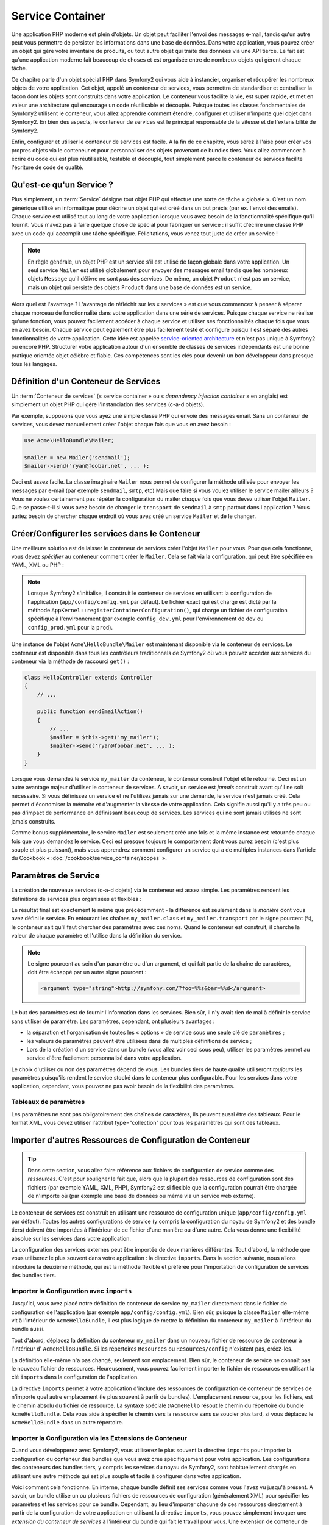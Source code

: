 .. index::
   single: Service Container
   single: Dependency Injection; Container

Service Container
=================

Une application PHP moderne est plein d'objets. Un objet peut faciliter l'envoi
des messages e-mail, tandis qu'un autre peut vous permettre de persister les informations
dans une base de données. Dans votre application, vous pouvez créer un objet qui gère
votre inventaire de produits, ou tout autre objet qui traite des données via une API 
tierce. Le fait est qu'une application moderne fait beaucoup de choses et est organisée
entre de nombreux objets qui gèrent chaque tâche.

Ce chapitre parle d'un objet spécial PHP dans Symfony2 qui vous aide
à instancier, organiser et récupérer les nombreux objets de votre application.
Cet objet, appelé un conteneur de services, vous permettra de standardiser et
centraliser la façon dont les objets sont construits dans votre application. Le conteneur
vous facilite la vie, est super rapide, et met en valeur une architecture qui
encourage un code réutilisable et découplé. Puisque toutes les classes fondamentales de Symfony2
utilisent le conteneur, vous allez apprendre comment étendre, configurer et utiliser n'importe quel objet
dans Symfony2. En bien des aspects, le conteneur de services est le principal responsable 
de la vitesse et de l'extensibilité de Symfony2.

Enfin, configurer et utiliser le conteneur de services est facile. A la fin
de ce chapitre, vous serez à l'aise pour créer vos propres objets via le
conteneur et pour personnaliser des objets provenant de bundles tiers. Vous allez commencer
à écrire du code qui est plus réutilisable, testable et découplé, tout simplement parce
le conteneur de services facilite l'écriture de code de qualité.

.. index::
   single: Service Container; Qu'est-ce qu'un conteneur de services ?

Qu'est-ce qu'un Service ?
-------------------------

Plus simplement, un :term:`Service` désigne tout objet PHP qui effectue une sorte de 
tâche « globale ». C'est un nom générique utilisé en informatique
pour décrire un objet qui est créé dans un but précis (par ex. l'envoi des
emails). Chaque service est utilisé tout au long de votre application lorsque vous avez besoin
de la fonctionnalité spécifique qu'il fournit. Vous n'avez pas à faire quelque chose de spécial
pour fabriquer un service : il suffit d'écrire une classe PHP avec un code qui accomplit
une tâche spécifique. Félicitations, vous venez tout juste de créer un service !

.. note::

    En règle générale, un objet PHP est un service s'il est utilisé de façon globale dans votre
    application. Un seul service ``Mailer`` est utilisé globalement pour envoyer des
    messages email tandis que les nombreux objets ``Message`` qu'il délivre
    ne sont *pas* des services. De même, un objet ``Product`` n'est pas un service,
    mais un objet qui persiste des objets ``Product`` dans une base de données *est* un service.

Alors quel est l'avantage ? L'avantage de réfléchir sur les « services » est
que vous commencez à penser à séparer chaque morceau de fonctionnalité dans votre
application dans une série de services. Puisque chaque service ne réalise qu'une fonction,
vous pouvez facilement accéder à chaque service et utiliser ses fonctionnalités chaque fois que vous
en avez besoin. Chaque service peut également être plus facilement testé et configuré puisqu'il
est séparé des autres fonctionnalités de votre application. Cette idée
est appelée `service-oriented architecture`_ et n'est pas unique à Symfony2
ou encore PHP. Structurer votre application autour d'un ensemble de classes de services indépendants
est une bonne pratique orientée objet célèbre et fiable. Ces compétences
sont les clés pour devenir un bon développeur dans presque tous les langages.
	
.. index::
   single: Service Container ; Définition

Définition d'un Conteneur de Services
-------------------------------------

Un :term:`Conteneur de services` (« service container » ou « *dependency injection container* »
en anglais) est simplement un objet PHP qui gère l'instanciation des services (c-a-d objets).

Par exemple, supposons que vous ayez une simple classe PHP qui envoie des messages email.
Sans un conteneur de services, vous devez manuellement créer l'objet chaque fois que
vous en avez besoin :

.. code-block:: php

    use Acme\HelloBundle\Mailer;

    $mailer = new Mailer('sendmail');
    $mailer->send('ryan@foobar.net', ... );

Ceci est assez facile. La classe imaginaire ``Mailer`` nous permet de configurer
la méthode utilisée pour envoyer les messages par e-mail (par exemple ``sendmail``, ``smtp``, etc)
Mais que faire si vous voulez utiliser le service mailer ailleurs ? Vous ne 
voulez certainement pas répéter la configuration du mailer *chaque* fois que vous devez utiliser
l'objet ``Mailer``. Que se passe-t-il si vous avez besoin de changer le ``transport`` de
``sendmail`` à ``smtp`` partout dans l'application ? Vous auriez besoin de chercher 
chaque endroit où vous avez créé un service ``Mailer`` et de le changer.

.. index::
   single: Service Container; Configuring services

Créer/Configurer les services dans le Conteneur
-----------------------------------------------

Une meilleure solution est de laisser le conteneur de services créer l'objet ``Mailer``
pour vous. Pour que cela fonctionne, vous devez *spécifier* au conteneur comment
créer le ``Mailer``. Cela se fait via la configuration, qui peut
être spécifiée en YAML, XML ou PHP :

.. configuration-block::

    .. code-block:: yaml

        # app/config/config.yml
        services:
            my_mailer:
                class:        Acme\HelloBundle\Mailer
                arguments:    [sendmail]

    .. code-block:: xml

        <!-- app/config/config.xml -->
        <services>
            <service id="my_mailer" class="Acme\HelloBundle\Mailer">
                <argument>sendmail</argument>
            </service>
        </services>

    .. code-block:: php

        // app/config/config.php
        use Symfony\Component\DependencyInjection\Definition;

        $container->setDefinition('my_mailer', new Definition(
            'Acme\HelloBundle\Mailer',
            array('sendmail')
        ));

.. note::

    Lorsque Symfony2 s'initialise, il construit le conteneur de services en utilisant la
    configuration de l'application (``app/config/config.yml`` par défaut). Le
    fichier exact qui est chargé est dicté par la méthode ``AppKernel::registerContainerConfiguration()``,
    qui charge un fichier de configuration spécifique à l'environnement (par exemple
    ``config_dev.yml`` pour l'environnement de ``dev`` ou ``config_prod.yml``
    pour la ``prod``).

Une instance de l'objet ``Acme\HelloBundle\Mailer`` est maintenant disponible via 
le conteneur de services. Le conteneur est disponible dans tous les contrôleurs traditionnels
de Symfony2 où vous pouvez accéder aux services du conteneur via la méthode 
de raccourci ``get()`` :

.. code-block:: php

    class HelloController extends Controller
    {
        // ...

        public function sendEmailAction()
        {
            // ...
            $mailer = $this->get('my_mailer');
            $mailer->send('ryan@foobar.net', ... );
        }
    }

Lorsque vous demandez le service ``my_mailer``  du conteneur, le conteneur
construit l'objet et le retourne. Ceci est un autre avantage majeur 
d'utiliser le conteneur de services. A savoir, un service est *jamais* construit avant
qu'il ne soit nécessaire. Si vous définissez un service et ne l'utilisez jamais sur une demande, le service
n'est jamais créé. Cela permet d'économiser la mémoire et d'augmenter la vitesse de votre application.
Cela signifie aussi qu'il y a très peu ou pas d'impact de performance en définissant 
beaucoup de services. Les services qui ne sont jamais utilisés ne sont jamais construits.

Comme bonus supplémentaire, le service ``Mailer`` est seulement créé une fois et la même
instance est retournée chaque fois que vous demandez le service. Ceci est presque toujours
le comportement dont vous aurez besoin (c'est plus souple et plus puissant), mais vous
apprendrez comment configurer un service qui a de multiples instances dans l'article du
Cookbook « :doc:`/cookbook/service_container/scopes` ».
	
.. _book-service-container-parameters:

Paramètres de Service
---------------------

La création de nouveaux services (c-a-d objets) via le conteneur est assez 
simple. Les paramètres rendent les définitions de services plus organisées et flexibles :

.. configuration-block::

    .. code-block:: yaml

        # app/config/config.yml
        parameters:
            my_mailer.class:      Acme\HelloBundle\Mailer
            my_mailer.transport:  sendmail

        services:
            my_mailer:
                class:        "%my_mailer.class%"
                arguments:    [%my_mailer.transport%]

    .. code-block:: xml

        <!-- app/config/config.xml -->
        <parameters>
            <parameter key="my_mailer.class">Acme\HelloBundle\Mailer</parameter>
            <parameter key="my_mailer.transport">sendmail</parameter>
        </parameters>

        <services>
            <service id="my_mailer" class="%my_mailer.class%">
                <argument>%my_mailer.transport%</argument>
            </service>
        </services>

    .. code-block:: php

        // app/config/config.php
        use Symfony\Component\DependencyInjection\Definition;

        $container->setParameter('my_mailer.class', 'Acme\HelloBundle\Mailer');
        $container->setParameter('my_mailer.transport', 'sendmail');

        $container->setDefinition('my_mailer', new Definition(
            '%my_mailer.class%',
            array('%my_mailer.transport%')
        ));

Le résultat final est exactement le même que précédemment - la différence est seulement dans
la *manière* dont vous avez défini le service. En entourant les chaînes
``my_mailer.class`` et ``my_mailer.transport`` par le signe pourcent (``%``), le
conteneur sait qu'il faut chercher des paramètres avec ces noms. Quand le conteneur est
construit, il cherche la valeur de chaque paramètre et l'utilise dans la définition du
service.

.. note::

    Le signe pourcent au sein d'un paramètre ou d'un argument, et qui fait partie
    de la chaîne de caractères, doit être échappé par un autre signe pourcent :

    .. code-block:: xml

        <argument type="string">http://symfony.com/?foo=%%s&bar=%%d</argument>

Le but des paramètres est de fournir l'information dans les services. Bien sûr,
il n'y avait rien de mal à définir le service sans utiliser de paramètre.
Les paramètres, cependant, ont plusieurs avantages :

* la séparation et l'organisation de toutes les « options » de service sous une seule
  clé de ``paramètres`` ;

* les valeurs de paramètres peuvent être utilisées dans de multiples définitions de service ;

* Lors de la création d'un service dans un bundle (vous allez voir ceci sous peu),
  utiliser les paramètres permet au service d'être facilement personnalisé dans votre
  application.

Le choix d'utiliser ou non des paramètres dépend de vous. Les bundles 
tiers de haute qualité utiliseront *toujours* les paramètres puisqu'ils rendent le service 
stocké dans le conteneur plus configurable. Pour les services dans votre application,
cependant, vous pouvez ne pas avoir besoin de la flexibilité des paramètres.  

Tableaux de paramètres
~~~~~~~~~~~~~~~~~~~~~~

Les paramètres ne sont pas obligatoirement des chaînes de caractères, ils peuvent aussi
être des tableaux. Pour le format XML, vous devez utiliser l'attribut type="collection"
pour tous les paramètres qui sont des tableaux.

.. configuration-block::

    .. code-block:: yaml

        # app/config/config.yml
        parameters:
            my_mailer.gateways:
                - mail1
                - mail2
                - mail3
            my_multilang.language_fallback:
                en:
                    - en
                    - fr
                fr:
                    - fr
                    - en

    .. code-block:: xml

        <!-- app/config/config.xml -->
        <parameters>
            <parameter key="my_mailer.gateways" type="collection">
                <parameter>mail1</parameter>
                <parameter>mail2</parameter>
                <parameter>mail3</parameter>
            </parameter>
            <parameter key="my_multilang.language_fallback" type="collection">
                <parameter key="en" type="collection">
                    <parameter>en</parameter>
                    <parameter>fr</parameter>
                </parameter>
                <parameter key="fr" type="collection">
                    <parameter>fr</parameter>
                    <parameter>en</parameter>
                </parameter>
            </parameter>
        </parameters>

    .. code-block:: php

        // app/config/config.php
        use Symfony\Component\DependencyInjection\Definition;

        $container->setParameter('my_mailer.gateways', array('mail1', 'mail2', 'mail3'));
        $container->setParameter('my_multilang.language_fallback',
                                 array('en' => array('en', 'fr'),
                                       'fr' => array('fr', 'en'),
                                ));

Importer d'autres Ressources de Configuration de Conteneur
----------------------------------------------------------

.. tip::

    Dans cette section, vous allez faire référence aux fichiers de configuration de service comme des *ressources*.
    C'est pour souligner le fait que, alors que la plupart des ressources de configuration
    sont des fichiers (par exemple YAML, XML, PHP), Symfony2 est si flexible que la configuration
    pourrait être chargée de n'importe où (par exemple une base de données ou même via un service
    web externe).
	
Le conteneur de services est construit en utilisant une ressource de configuration unique
(``app/config/config.yml`` par défaut). Toutes les autres configurations de service
(y compris la configuration du noyau de Symfony2 et des bundle tiers) doivent
être importées à l'intérieur de ce fichier d'une manière ou d'une autre. Cela vous donne une
flexibilité absolue sur les services dans votre application.

La configuration des services externes peut être importée de deux manières différentes.
Tout d'abord, la méthode que vous utiliserez le plus souvent dans votre application :
la directive ``imports``. Dans la section suivante, nous allons introduire la
deuxième méthode, qui est la méthode flexible et préférée pour l'importation de 
configuration de services des bundles tiers.


.. index::
   single: Service Container; Imports

.. _service-container-imports-directive:

Importer la Configuration avec ``imports``
~~~~~~~~~~~~~~~~~~~~~~~~~~~~~~~~~~~~~~~~~~

Jusqu'ici, vous avez placé notre définition de conteneur de service ``my_mailer`` directement
dans le fichier de configuration de l'application (par exemple ``app/config/config.yml``).
Bien sûr, puisque la classe ``Mailer`` elle-même vit à l'intérieur de ``AcmeHelloBundle``,
il est plus logique de mettre la définition du conteneur ``my_mailer`` à l'intérieur du
bundle aussi.

Tout d'abord, déplacez la définition du conteneur ``my_mailer`` dans un nouveau fichier de ressource de conteneur à l'intérieur d' ``AcmeHelloBundle``. Si les répertoires ``Resources``
ou ``Resources/config`` n'existent pas, créez-les.

.. configuration-block::

    .. code-block:: yaml

        # src/Acme/HelloBundle/Resources/config/services.yml
        parameters:
            my_mailer.class:      Acme\HelloBundle\Mailer
            my_mailer.transport:  sendmail

        services:
            my_mailer:
                class:        "%my_mailer.class%"
                arguments:    [%my_mailer.transport%]

    .. code-block:: xml

        <!-- src/Acme/HelloBundle/Resources/config/services.xml -->
        <parameters>
            <parameter key="my_mailer.class">Acme\HelloBundle\Mailer</parameter>
            <parameter key="my_mailer.transport">sendmail</parameter>
        </parameters>

        <services>
            <service id="my_mailer" class="%my_mailer.class%">
                <argument>%my_mailer.transport%</argument>
            </service>
        </services>

    .. code-block:: php

        // src/Acme/HelloBundle/Resources/config/services.php
        use Symfony\Component\DependencyInjection\Definition;

        $container->setParameter('my_mailer.class', 'Acme\HelloBundle\Mailer');
        $container->setParameter('my_mailer.transport', 'sendmail');

        $container->setDefinition('my_mailer', new Definition(
            '%my_mailer.class%',
            array('%my_mailer.transport%')
        ));

La définition elle-même n'a pas changé, seulement son emplacement. Bien sûr, le conteneur
de service ne connaît pas le nouveau fichier de ressources. Heureusement, vous pouvez
facilement importer le fichier de ressources en utilisant la clé ``imports`` dans 
la configuration de l'application.

.. configuration-block::

    .. code-block:: yaml

        # app/config/config.yml
        imports:
            hello_bundle:
		 - { resource: @AcmeHelloBundle/Resources/config/services.yml }

    .. code-block:: xml

        <!-- app/config/config.xml -->
        <imports>
            <import resource="@AcmeHelloBundle/Resources/config/services.xml"/>
        </imports>

    .. code-block:: php

        // app/config/config.php
        $this->import('@AcmeHelloBundle/Resources/config/services.php');

La directive ``imports`` permet à votre application d'inclure des ressources de configuration
de conteneur de services de n'importe quel autre emplacement (le plus souvent à partir de bundles).
L'emplacement ``resource``, pour les fichiers, est le chemin absolu du fichier de
ressource. La syntaxe spéciale ``@AcmeHello`` résout le chemin du répertoire du
bundle ``AcmeHelloBundle``. Cela vous aide à spécifier le chemin vers la ressource
sans se soucier plus tard, si vous déplacez le ``AcmeHelloBundle`` dans un autre
répertoire.

.. index::
   single: Service Container; Extension configuration

.. _service-container-extension-configuration:

Importer la Configuration via les Extensions de Conteneur
~~~~~~~~~~~~~~~~~~~~~~~~~~~~~~~~~~~~~~~~~~~~~~~~~~~~~~~~~

Quand vous développerez avec Symfony2, vous utiliserez le plus souvent la directive ``imports``
pour importer la configuration du conteneur des bundles que vous avez créé spécifiquement
pour votre application. Les configurations des conteneurs des bundles tiers, y compris
les services du noyau de Symfony2, sont habituellement chargés en utilisant une autre méthode qui est plus
souple et facile à configurer dans votre application.

Voici comment cela fonctionne. En interne, chaque bundle définit ses services 
comme vous l'avez vu jusqu'à présent. A savoir, un bundle utilise un ou plusieurs fichiers de 
ressources de configuration (généralement XML) pour spécifier les paramètres et les services pour ce
bundle. Cependant, au lieu d'importer chacune de ces ressources directement à partir de
la configuration de votre application en utilisant la directive ``imports``, vous pouvez simplement
invoquer une *extension du conteneur de services* à l'intérieur du bundle qui fait le travail pour
vous. Une extension de conteneur de services est une classe PHP créée par l'auteur du bundle
afin d'accomplir deux choses :

* importer toutes les ressources du conteneur de services nécessaires pour configurer les services
  pour le bundle ;

* fournir une configuration sémantique, simple de sorte que le bundle peut
  être configuré sans interagir avec les paramètres de la 
  configuration du conteneur de services du bundle.  

En d'autres termes, une extension de conteneur de services configure les services pour
un bundle en votre nom. Et comme vous le verrez dans un instant, l'extension fournit
une interface pratique, de haut niveau pour configurer le bundle.

Prenez le ``FrameworkBundle`` - le bundle noyau du framework Symfony2 - comme un
exemple. La présence du code suivant dans votre configuration de l'application
invoque l'extension du conteneur de services à l'intérieur du ``FrameworkBundle`` :

.. configuration-block::

    .. code-block:: yaml

        # app/config/config.yml
        framework:
            secret:          xxxxxxxxxx
            form:            true
            csrf_protection: true
            router:        { resource: "%kernel.root_dir%/config/routing.yml" }
            # ...

    .. code-block:: xml

        <!-- app/config/config.xml -->
        <framework:config secret="xxxxxxxxxx">
            <framework:form />
            <framework:csrf-protection />
            <framework:router resource="%kernel.root_dir%/config/routing.xml" />
            <!-- ... -->
        </framework>

    .. code-block:: php

        // app/config/config.php
        $container->loadFromExtension('framework', array(
            'secret'          => 'xxxxxxxxxx',
            'form'            => array(),
            'csrf-protection' => array(),
            'router'          => array('resource' => '%kernel.root_dir%/config/routing.php'),
            // ...
        ));

Lorsque la configuration est analysée, le conteneur cherche une extension qui
peut gérer la directive de configuration du ``framework``. L'extension en question,
qui vit dans le ``FrameworkBundle``, est invoquée et la configuration du service
pour le ``FrameworkBundle`` est chargée. Si vous retirez la clé ``framework`` 
de votre fichier de configuration de l'application entièrement, les services noyau de Symfony2
ne seront pas chargés. Le fait est que vous avez la maîtrise : le framework Symfony2
ne contient pas de magie et n'effectue aucune action dont vous n'avez pas le contrôle
dessus.

Bien sûr, vous pouvez faire beaucoup plus que simplement « activer » l'extension du conteneur 
de services du ``FrameworkBundle``. Chaque extension vous permet de facilement
personnaliser le bundle, sans se soucier de la manière dont les services internes sont
définis.

Dans ce cas, l'extension vous permet de personnaliser le ``error_handler``,
``csrf_protection``, ``router`` et bien plus encore. En interne,
le ``FrameworkBundle`` utilise les options spécifiées ici pour définir et configurer
les services qui lui sont spécifiques. Le bundle se charge de créer tous les  
``paramètres`` et ``services`` nécessaires pour le conteneur du service, tout en permettant
une grande partie de la configuration d'être facilement personnalisée. Comme bonus supplémentaire, la plupart des
extensions du conteneur de services sont assez malines pour effectuer la validation -
vous informant des options qui sont manquantes ou du mauvais type de données.

Lors de l'installation ou la configuration d'un bundle, consultez la documentation du bundle pour
savoir comment installer et configurer les services pour le bundle. Les options
disponibles pour les bundles du noyau peuvent être trouvées à :doc:`Reference Guide</reference/index>`.

.. note::

   Nativement, le conteneur de services reconnaît seulement les
   directives ``parameters``, ``services``, et ``imports``. Toutes les autres directives
   sont gérées par une extension du conteneur de service.

Si vous voulez exposer une configuration conviviale dans vos propres bundles, lisez
l'entrée du cookbook ":doc:`/cookbook/bundles/extension`".

.. index::
   single: Service Container; Referencing services

Reférencer (Injecter) les Services
----------------------------------

Jusqu'à présent, notre service originel ``my_mailer`` est simple : il suffit d'un seul paramètre
dans son constructeur, qui est facilement configurable. Comme vous le verrez, la vraie
puissance du conteneur est démontrée lorsque vous avez besoin de créer un service qui
dépend d'un ou plusieurs autres services dans le conteneur.

Commençons par un exemple. Supposons que vous ayez un nouveau service, ``NewsletterManager`` ,
qui aide à gérer la préparation et l'envoi d'un message email à
une liste d'adresses. Bien sûr, le service ``my_mailer`` excelle 
vraiment pour envoyer des messages email, donc vous allez l'utiliser dans ``NewsletterManager``
pour gérer l'envoi effectif des messages. Cette fausse classe pourrait ressembler à 
quelque chose comme ceci :

.. code-block:: php

    namespace Acme\HelloBundle\Newsletter;

    use Acme\HelloBundle\Mailer;

    class NewsletterManager
    {
        protected $mailer;

        public function __construct(Mailer $mailer)
        {
            $this->mailer = $mailer;
        }

        // ...
    }

Sans utiliser le conteneur de services, vous pouvez créer une nouvelle ``NewsletterManager`` 
assez facilement à l'intérieur d'un contrôleur :

.. code-block:: php

    public function sendNewsletterAction()
    {
        $mailer = $this->get('my_mailer');
        $newsletter = new Acme\HelloBundle\Newsletter\NewsletterManager($mailer);
        // ...
    }

Cette approche est pas mal, mais si nous décidons plus tard que la classe ``NewsletterManager``
a besoin d'un deuxième ou troisième paramètre de constructeur ? Que se passe-t-il si nous décidons de
refactoriser notre code et de renommer la classe ? Dans les deux cas, vous auriez besoin de trouver tous les
endroits où le ``NewsletterManager`` a été instancié et de le modifier. Bien sûr,
le conteneur de services nous donne une option beaucoup plus attrayante :

.. configuration-block::

    .. code-block:: yaml

        # src/Acme/HelloBundle/Resources/config/services.yml
        parameters:
            # ...
            newsletter_manager.class: Acme\HelloBundle\Newsletter\NewsletterManager

        services:
            my_mailer:
                # ...
            newsletter_manager:
                class:     "%newsletter_manager.class%"
                arguments: [@my_mailer]

    .. code-block:: xml

        <!-- src/Acme/HelloBundle/Resources/config/services.xml -->
        <parameters>
            <!-- ... -->
            <parameter key="newsletter_manager.class">Acme\HelloBundle\Newsletter\NewsletterManager</parameter>
        </parameters>

        <services>
            <service id="my_mailer" ... >
              <!-- ... -->
            </service>
            <service id="newsletter_manager" class="%newsletter_manager.class%">
                <argument type="service" id="my_mailer"/>
            </service>
        </services>

    .. code-block:: php

        // src/Acme/HelloBundle/Resources/config/services.php
        use Symfony\Component\DependencyInjection\Definition;
        use Symfony\Component\DependencyInjection\Reference;

        // ...
        $container->setParameter('newsletter_manager.class', 'Acme\HelloBundle\Newsletter\NewsletterManager');

        $container->setDefinition('my_mailer', ... );
        $container->setDefinition('newsletter_manager', new Definition(
            '%newsletter_manager.class%',
            array(new Reference('my_mailer'))
        ));

En YAML, la syntaxe spéciale ``@my_mailer`` indique au conteneur de chercher 
un service nommé ``my_mailer`` et de transmettre cet objet dans le constructeur
de ``NewsletterManager``. Dans ce cas, cependant, le service spécifié ``my_mailer`` 
doit exister. Si ce n'est pas le cas, une exception sera levée. Vous pouvez marquer vos
dépendances comme facultatives - nous en parlerons dans la section suivante.

Utiliser des références est un outil très puissant qui vous permet de créer des classes
de services indépendantes avec des dépendances bien définies. Dans cet exemple, le service
``newsletter_manager`` a besoin du service ``my_mailer`` afin de fonctionner. Lorsque vous définissez
cette dépendance dans le conteneur de service, le conteneur prend soin de tout
le travail de l'instanciation des objets.

Dépendances optionnelles : Setter Injection
~~~~~~~~~~~~~~~~~~~~~~~~~~~~~~~~~~~~~~~~~~~

L'injection de dépendances dans le constructeur de cette manière est un excellent
moyen de s'assurer que la dépendance est disponible pour utilisation. Si vous avez des
dépendances optionnelles pour une classe, alors la méthode « setter injection » peut
être une meilleure option. Cela signifie d'injecter la dépendance en utilisant un
appel de méthode plutôt que par le constructeur. La classe devrait ressembler à ceci :

.. code-block:: php

    namespace Acme\HelloBundle\Newsletter;

    use Acme\HelloBundle\Mailer;

    class NewsletterManager
    {
        protected $mailer;

        public function setMailer(Mailer $mailer)
        {
            $this->mailer = $mailer;
        }

        // ...
    }

L'injection de la dépendance par la méthode setter a juste besoin d'un changement de la syntaxe :

.. configuration-block::

    .. code-block:: yaml

        # src/Acme/HelloBundle/Resources/config/services.yml
        parameters:
            # ...
            newsletter_manager.class: Acme\HelloBundle\Newsletter\NewsletterManager

        services:
            my_mailer:
                # ...
            newsletter_manager:
                class:     "%newsletter_manager.class%"
                calls:
                    - [ setMailer, [ @my_mailer ] ]

    .. code-block:: xml

        <!-- src/Acme/HelloBundle/Resources/config/services.xml -->
        <parameters>
            <!-- ... -->
            <parameter key="newsletter_manager.class">Acme\HelloBundle\Newsletter\NewsletterManager</parameter>
        </parameters>

        <services>
            <service id="my_mailer" ... >
              <!-- ... -->
            </service>
            <service id="newsletter_manager" class="%newsletter_manager.class%">
                <call method="setMailer">
                     <argument type="service" id="my_mailer" />
                </call>
            </service>
        </services>

    .. code-block:: php

        // src/Acme/HelloBundle/Resources/config/services.php
        use Symfony\Component\DependencyInjection\Definition;
        use Symfony\Component\DependencyInjection\Reference;

        // ...
        $container->setParameter('newsletter_manager.class', 'Acme\HelloBundle\Newsletter\NewsletterManager');

        $container->setDefinition('my_mailer', ... );
        $container->setDefinition('newsletter_manager', new Definition(
            '%newsletter_manager.class%'
        ))->addMethodCall('setMailer', array(
            new Reference('my_mailer')
        ));

.. note::

    Les approches présentées dans cette section sont appelées « constructor injection »
    et « setter injection« ». Le conteneur de service Symfony2 supporte aussi 
    « property injection« ».

Rendre les Références Optionnelles
----------------------------------

Parfois, un de vos services peut avoir une dépendance optionnelle, ce qui signifie
que la dépendance n'est pas requise par le service pour fonctionner correctement. Dans
l'exemple ci-dessus, le service ``my_mailer`` *doit* exister, sinon une exception
sera levée. En modifiant les définitions du service ``newsletter_manager``,
vous pouvez rendre cette référence optionnelle. Le conteneur va ensuite l'injecter si
elle existe et ne rien faire si ce n'est pas le cas :

.. configuration-block::

    .. code-block:: yaml

        # src/Acme/HelloBundle/Resources/config/services.yml
        parameters:
            # ...

        services:
            newsletter_manager:
                class:     "%newsletter_manager.class%"
                arguments: [@?my_mailer]

    .. code-block:: xml

        <!-- src/Acme/HelloBundle/Resources/config/services.xml -->

        <services>
            <service id="my_mailer" ... >
              <!-- ... -->
            </service>
            <service id="newsletter_manager" class="%newsletter_manager.class%">
                <argument type="service" id="my_mailer" on-invalid="ignore" />
            </service>
        </services>

    .. code-block:: php

        // src/Acme/HelloBundle/Resources/config/services.php
        use Symfony\Component\DependencyInjection\Definition;
        use Symfony\Component\DependencyInjection\Reference;
        use Symfony\Component\DependencyInjection\ContainerInterface;

        // ...
        $container->setParameter('newsletter_manager.class', 'Acme\HelloBundle\Newsletter\NewsletterManager');

        $container->setDefinition('my_mailer', ... );
        $container->setDefinition('newsletter_manager', new Definition(
            '%newsletter_manager.class%',
            array(new Reference('my_mailer', ContainerInterface::IGNORE_ON_INVALID_REFERENCE))
        ));

En YAML, la syntaxe spéciale ``@?`` indique au conteneur de service que la dépendance
est optionnelle. Bien sûr, le ``NewsletterManager`` doit être aussi écrit pour 
permettre une dépendance optionnelle :

.. code-block:: php

        public function __construct(Mailer $mailer = null)
        {
            // ...
        }

Services de Bundle Tiers et Noyau de Symfony
--------------------------------------------

Étant donné que Symfony2 et tous les bundles tiers configurent et récupèrent leurs services
via le conteneur, vous pouvez facilement y accéder, ou même les utiliser dans vos propres
services. Pour garder les choses simples, par défaut Symfony2 n'exige pas que
les contrôleurs soient définis comme des services. Par ailleurs Symfony2 injecte l'ensemble du
conteneur de services dans votre contrôleur. Par exemple, pour gérer le stockage 
des informations sur une session utilisateur, Symfony2 fournit un service ``session``,
auquel vous pouvez accéder de l'intérieur d'un contrôleur standard comme suit :

.. code-block:: php

    public function indexAction($bar)
    {
        $session = $this->get('session');
        $session->set('foo', $bar);

        // ...
    }

Dans Symfony2, vous allez constamment utiliser les services fournis par le noyau de Symfony ou
autres bundles tiers pour effectuer des tâches telles que rendre des templates (``templating``),
envoyer des emails (``mailer``), ou d'accéder à des informations sur la requête (``request``).

Vous pouvez aller plus loin en utilisant ces services à l'intérieur des services
que vous avez créés pour votre application. Modifions le ``NewsletterManager``
afin d'utiliser le vrai service ``mailer`` de Symfony2 (au lieu du faux ``my_mailer``).
Passons aussi le service du moteur de template à ``NewsletterManager``
afin qu'il puisse générer le contenu de l'email via un template :

.. code-block:: php

    namespace Acme\HelloBundle\Newsletter;

    use Symfony\Component\Templating\EngineInterface;

    class NewsletterManager
    {
        protected $mailer;

        protected $templating;

        public function __construct(\Swift_Mailer $mailer, EngineInterface $templating)
        {
            $this->mailer = $mailer;
            $this->templating = $templating;
        }

        // ...
    }

Configurer le conteneur de services est facile :

.. configuration-block::

    .. code-block:: yaml

        services:
            newsletter_manager:
                class:     "%newsletter_manager.class%"
                arguments: [@mailer, @templating]

    .. code-block:: xml

        <service id="newsletter_manager" class="%newsletter_manager.class%">
            <argument type="service" id="mailer"/>
            <argument type="service" id="templating"/>
        </service>

    .. code-block:: php

        $container->setDefinition('newsletter_manager', new Definition(
            '%newsletter_manager.class%',
            array(
                new Reference('mailer'),
                new Reference('templating')
            )
        ));

Le service ``newsletter_manager`` a désormais accès aux services noyau ``mailer`` 
et ``templating``. C'est une façon commune de créer des services spécifiques
à votre application qui exploitent la puissance des différents services au sein
du framework.

.. tip::

    Soyez sûr que l'entrée ``swiftmailer`` apparaît dans votre configuration de
    l'application. Comme vous l'avez mentionné dans :ref:`service-container-extension-configuration`,
    la clé ``swiftmailer`` invoque l'extension du service de 
    ``SwiftmailerBundle``, qui déclare le service ``mailer``.

.. _book-service-container-tags:

Tags
----

De la même manière qu'un billet de blog sur le Web pourrait être taggé avec des noms
telles que « Symfony » ou « PHP », les services configurés dans votre conteneur peuvent également être
taggés. Dans le conteneur de services, un tag laisse supposer que le service est censé
être utilisé dans un but précis. Prenons l'exemple suivant :

.. configuration-block::

    .. code-block:: yaml

        services:
            foo.twig.extension:
                class: Acme\HelloBundle\Extension\FooExtension
                tags:
                    -  { name: twig.extension }

    .. code-block:: xml

        <service id="foo.twig.extension" class="Acme\HelloBundle\Extension\FooExtension">
            <tag name="twig.extension" />
        </service>

    .. code-block:: php

        $definition = new Definition('Acme\HelloBundle\Extension\FooExtension');
        $definition->addTag('twig.extension');
        $container->setDefinition('foo.twig.extension', $definition);

Le tag ``twig.extension`` est un tag spécial que le ``TwigBundle`` utilise 
pendant la configuration. En donnant au service ce tag ``twig.extension``,
le bundle sait que le service ``foo.twig.extension`` devrait être enregistré
comme une extension Twig avec Twig. En d'autres termes, Twig trouve tous les services taggés
avec ``twig.extension`` et les enregistre automatiquement comme des extensions.

Les tags, alors, sont un moyen de dire aux bundles de Symfony2 ou tiers que
votre service doit être enregistré ou utilisé d'une manière spéciale par le bundle.

Ce qui suit est une liste de tags disponibles avec les bundles noyau de Symfony2.
Chacun d'eux a un effet différent sur votre service et de nombreuses tags nécessitent
des paramètres supplémentaires (au-delà du paramètre ``name``).

Pour une liste de tous les tags disponibles dans le coeur du Framework Symfony,
consultez :doc:`/reference/dic_tags`.

Débugger les services
---------------------

Vous pouvez voir quels services sont enregistrés dans le conteneur grâce à la console.
Pour afficher tout les services et les classes de chacun d'entre eux, exécutez :

.. code-block:: bash

    $ php app/console container:debug

Par défaut, seuls les services publics sont affichés, mais vous pouvez également
voir les services privés :

.. code-block:: bash

    $ php app/console container:debug --show-private

Vous pouvez obtenir des informations détaillées sur un service particulier en
spécifiant son identifiant :

.. code-block:: bash

    $ php app/console container:debug my_mailer

Apprenez en plus
----------------

* :doc:`/components/dependency_injection/compilation`
* :doc:`/components/dependency_injection/definitions`
* :doc:`/components/dependency_injection/factories`
* :doc:`/components/dependency_injection/parentservices`
* :doc:`/components/dependency_injection/tags`
* :doc:`/cookbook/controller/service`
* :doc:`/cookbook/service_container/scopes`
* :doc:`/cookbook/service_container/compiler_passes`
* :doc:`/components/dependency_injection/advanced`

.. _`service-oriented architecture`: http://wikipedia.org/wiki/Service-oriented_architecture
